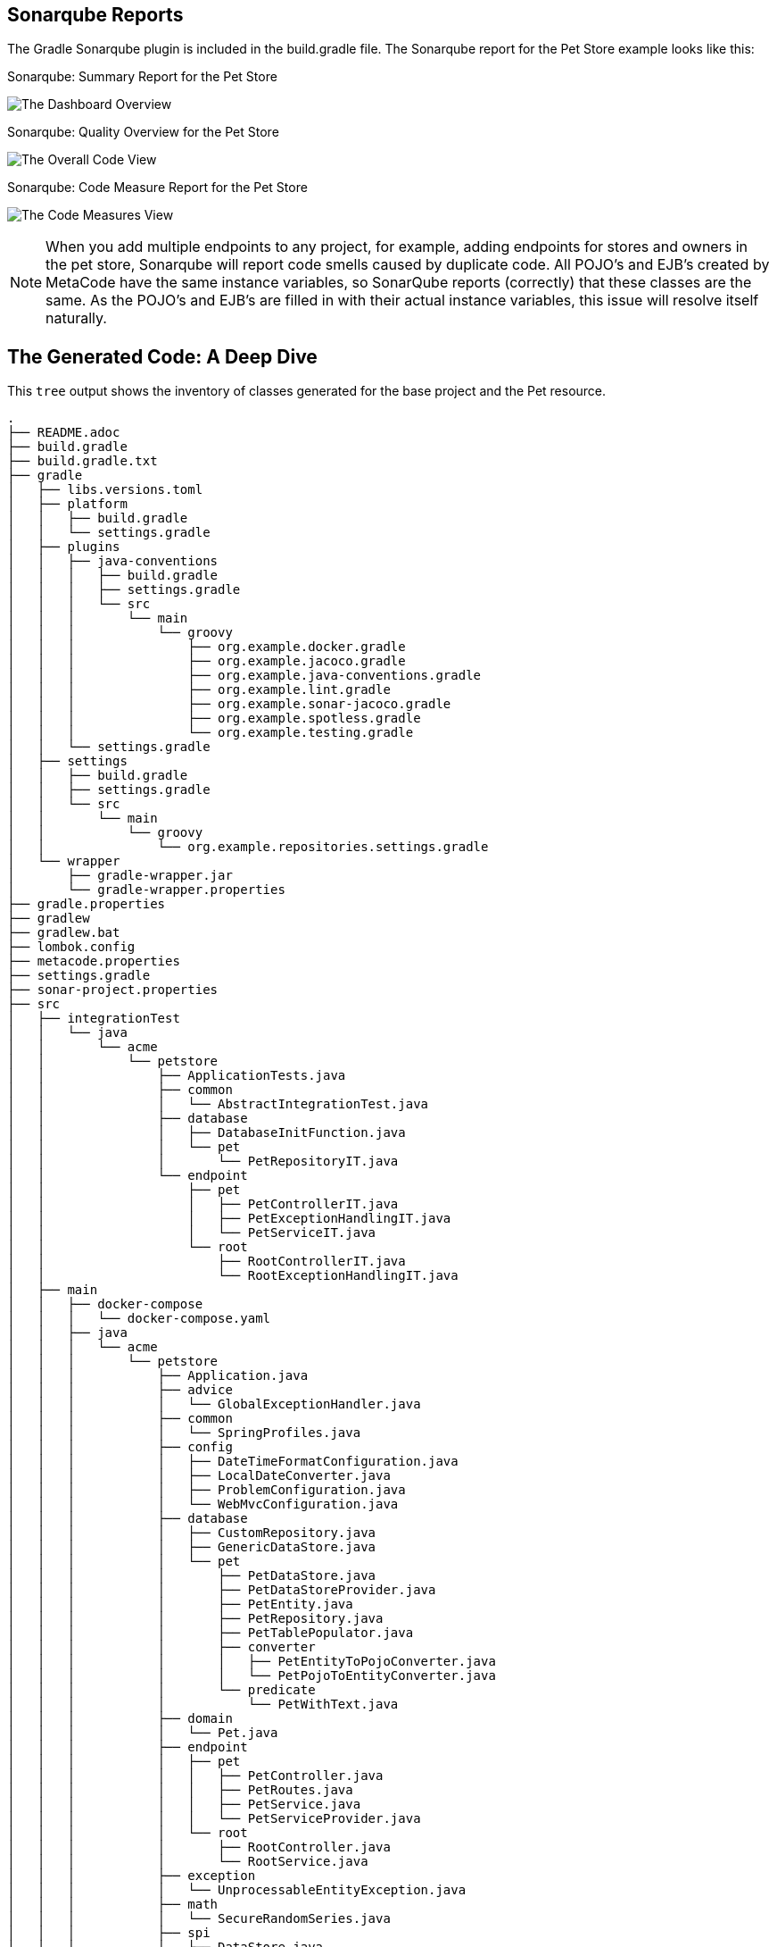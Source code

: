 
== Sonarqube Reports

The Gradle Sonarqube plugin is included in the build.gradle file.
The Sonarqube report for the Pet Store example looks like this:

[#img-sonarqube-overview]
.Sonarqube: Summary Report for the Pet Store
image:images/sonarqube-petstore-main-v4.png["The Dashboard Overview"]

[#img-sonarqube-overall-code]
.Sonarqube: Quality Overview for the Pet Store
image:images/sonarqube-petstore-overall-code-v4.png["The Overall Code View"]

[#img-sonarqube-code-measures]
.Sonarqube: Code Measure Report for the Pet Store
image:images/sonarqube-petstore-measures-v4.png["The Code Measures View"]

[NOTE]
====
When you add multiple endpoints to any project, for example,
adding endpoints for stores and owners in the pet store,
Sonarqube will report code smells caused by duplicate code.
All POJO's and EJB's created by MetaCode have the same instance
variables, so SonarQube reports (correctly) that these classes
are the same.  As the POJO's and EJB's are filled in with their
actual instance variables, this issue will resolve itself naturally.
====


== The Generated Code: A Deep Dive

This `tree` output shows the inventory of classes generated for the base project and the Pet resource. 

[%hardbreaks]
[literal]
.
├── README.adoc
├── build.gradle
├── build.gradle.txt
├── gradle
│   ├── libs.versions.toml
│   ├── platform
│   │   ├── build.gradle
│   │   └── settings.gradle
│   ├── plugins
│   │   ├── java-conventions
│   │   │   ├── build.gradle
│   │   │   ├── settings.gradle
│   │   │   └── src
│   │   │       └── main
│   │   │           └── groovy
│   │   │               ├── org.example.docker.gradle
│   │   │               ├── org.example.jacoco.gradle
│   │   │               ├── org.example.java-conventions.gradle
│   │   │               ├── org.example.lint.gradle
│   │   │               ├── org.example.sonar-jacoco.gradle
│   │   │               ├── org.example.spotless.gradle
│   │   │               └── org.example.testing.gradle
│   │   └── settings.gradle
│   ├── settings
│   │   ├── build.gradle
│   │   ├── settings.gradle
│   │   └── src
│   │       └── main
│   │           └── groovy
│   │               └── org.example.repositories.settings.gradle
│   └── wrapper
│       ├── gradle-wrapper.jar
│       └── gradle-wrapper.properties
├── gradle.properties
├── gradlew
├── gradlew.bat
├── lombok.config
├── metacode.properties
├── settings.gradle
├── sonar-project.properties
├── src
│   ├── integrationTest
│   │   └── java
│   │       └── acme
│   │           └── petstore
│   │               ├── ApplicationTests.java
│   │               ├── common
│   │               │   └── AbstractIntegrationTest.java
│   │               ├── database
│   │               │   ├── DatabaseInitFunction.java
│   │               │   └── pet
│   │               │       └── PetRepositoryIT.java
│   │               └── endpoint
│   │                   ├── pet
│   │                   │   ├── PetControllerIT.java
│   │                   │   ├── PetExceptionHandlingIT.java
│   │                   │   └── PetServiceIT.java
│   │                   └── root
│   │                       ├── RootControllerIT.java
│   │                       └── RootExceptionHandlingIT.java
│   ├── main
│   │   ├── docker-compose
│   │   │   └── docker-compose.yaml
│   │   ├── java
│   │   │   └── acme
│   │   │       └── petstore
│   │   │           ├── Application.java
│   │   │           ├── advice
│   │   │           │   └── GlobalExceptionHandler.java
│   │   │           ├── common
│   │   │           │   └── SpringProfiles.java
│   │   │           ├── config
│   │   │           │   ├── DateTimeFormatConfiguration.java
│   │   │           │   ├── LocalDateConverter.java
│   │   │           │   ├── ProblemConfiguration.java
│   │   │           │   └── WebMvcConfiguration.java
│   │   │           ├── database
│   │   │           │   ├── CustomRepository.java
│   │   │           │   ├── GenericDataStore.java
│   │   │           │   └── pet
│   │   │           │       ├── PetDataStore.java
│   │   │           │       ├── PetDataStoreProvider.java
│   │   │           │       ├── PetEntity.java
│   │   │           │       ├── PetRepository.java
│   │   │           │       ├── PetTablePopulator.java
│   │   │           │       ├── converter
│   │   │           │       │   ├── PetEntityToPojoConverter.java
│   │   │           │       │   └── PetPojoToEntityConverter.java
│   │   │           │       └── predicate
│   │   │           │           └── PetWithText.java
│   │   │           ├── domain
│   │   │           │   └── Pet.java
│   │   │           ├── endpoint
│   │   │           │   ├── pet
│   │   │           │   │   ├── PetController.java
│   │   │           │   │   ├── PetRoutes.java
│   │   │           │   │   ├── PetService.java
│   │   │           │   │   └── PetServiceProvider.java
│   │   │           │   └── root
│   │   │           │       ├── RootController.java
│   │   │           │       └── RootService.java
│   │   │           ├── exception
│   │   │           │   └── UnprocessableEntityException.java
│   │   │           ├── math
│   │   │           │   └── SecureRandomSeries.java
│   │   │           ├── spi
│   │   │           │   ├── DataStore.java
│   │   │           │   └── ResourceIdSupplier.java
│   │   │           ├── trait
│   │   │           │   └── ResourceIdTrait.java
│   │   │           └── validation
│   │   │               ├── Alphabetic.java
│   │   │               ├── AlphabeticValidator.java
│   │   │               ├── OnCreate.java
│   │   │               ├── OnUpdate.java
│   │   │               ├── ResourceId.java
│   │   │               ├── ResourceIdValidator.java
│   │   │               ├── SearchText.java
│   │   │               └── SearchTextValidator.java
│   │   └── resources
│   │       ├── ValidationMessages.properties
│   │       ├── application.properties
│   │       └── schema.sql
│   ├── test
│   │   ├── java
│   │   │   └── acme
│   │   │       └── petstore
│   │   │           ├── advice
│   │   │           │   └── GlobalExceptionHandlerTests.java
│   │   │           ├── config
│   │   │           │   └── LocalDateConverterTests.java
│   │   │           ├── database
│   │   │           │   └── pet
│   │   │           │       ├── PetDataStoreTests.java
│   │   │           │       ├── PetEntityTests.java
│   │   │           │       ├── converter
│   │   │           │       │   ├── PetEntityToPojoConverterTests.java
│   │   │           │       │   └── PetPojoToEntityConverterTests.java
│   │   │           │       └── predicate
│   │   │           │           └── PetWithTextTest.java
│   │   │           ├── endpoint
│   │   │           │   ├── pet
│   │   │           │   │   ├── FakeConversionService.java
│   │   │           │   │   ├── PetControllerTests.java
│   │   │           │   │   └── PetServiceTests.java
│   │   │           │   └── root
│   │   │           │       ├── RootControllerTest.java
│   │   │           │       └── RootServiceTest.java
│   │   │           ├── math
│   │   │           │   └── SecureRandomSeriesTests.java
│   │   │           └── validation
│   │   │               ├── AlphabeticValidatorTests.java
│   │   │               ├── ResourceIdValidatorTests.java
│   │   │               └── SearchTextValidatorTests.java
│   │   └── resources
│   │       └── application-test.yaml
│   └── testFixtures
│       └── java
│           └── acme
│               └── petstore
│                   ├── database
│                   │   └── pet
│                   │       └── PetEntityTestFixtures.java
│                   └── domain
│                       └── PetTestFixtures.java

=== What Are All These Files?

Some of the generated files are self-explanatory for those with
any Spring or Java experience. The less obvious files are
described here.

.Gradle Directory Content
|===
|File|Description

|dependencies.gradle|the inventory of third party libraries used
|docker.gradle|the JIB plugin's configuration, which affects the building of Docker files
|lint.gradle|lint configuration for the Java compiler
|sonarqube.gradle|SonarQube configuration
|spotless.gradle|Spotless code formatter configuration
|standard-setup.gradle|imports the other Gradle scripts into a single file
|===

.The Pet Package Content
|===
|File|Description

|Pet.java|The POJO representing the Pet entity
|PetEntity.java|The EJB for the Pet entity
|PetRepository.java|The JPA Repository for Pet entities
|PetEntityToPojoConverter.java|Converts a Pet EJB into a POJO
|PetPojoToEntityConverter.java|Converts a Pet POJO into an EJB
|PetController.java|Handles HTTP requests and responses
|PetRoutes.java|Defines various URLs for Pets
|PetService.java|Implements the business logic
|===

